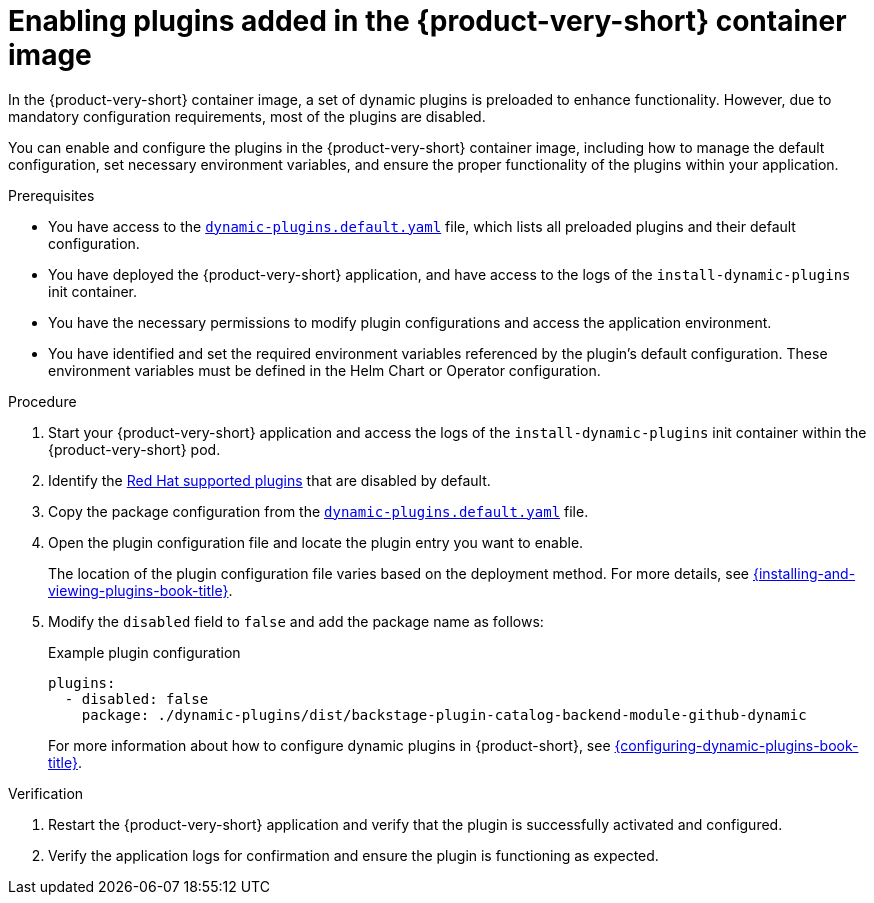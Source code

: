 [id="proc-enable-plugins-rhdh-container-image_{context}"]
= Enabling plugins added in the {product-very-short} container image

In the {product-very-short} container image, a set of dynamic plugins is preloaded to enhance functionality. However, due to mandatory configuration requirements, most of the plugins are disabled.

You can enable and configure the plugins in the {product-very-short} container image, including how to manage the default configuration, set necessary environment variables, and ensure the proper functionality of the plugins within your application.

.Prerequisites
* You have access to the link:https://github.com/janus-idp/backstage-showcase/blob/main/dynamic-plugins.default.yaml[`dynamic-plugins.default.yaml`] file, which lists all preloaded plugins and their default configuration.
* You have deployed the {product-very-short} application, and have access to the logs of the `install-dynamic-plugins` init container.
* You have the necessary permissions to modify plugin configurations and access the application environment.
* You have identified and set the required environment variables referenced by the plugin's default configuration. These environment variables must be defined in the Helm Chart or Operator configuration.

.Procedure
. Start your {product-very-short} application and access the logs of the `install-dynamic-plugins` init container within the {product-very-short} pod.
. Identify the link:{dynamic-plugins-reference-book-url}#red-hat-supported-plugins[Red Hat supported plugins] that are disabled by default.
. Copy the package configuration from the link:https://github.com/janus-idp/backstage-showcase/blob/main/dynamic-plugins.default.yaml[`dynamic-plugins.default.yaml`] file.
. Open the plugin configuration file and locate the plugin entry you want to enable.
+
The location of the plugin configuration file varies based on the deployment method. For more details, see link:{installing-and-viewing-plugins-book-url}[{installing-and-viewing-plugins-book-title}].
. Modify the `disabled` field to `false` and add the package name as follows:
+
--
.Example plugin configuration
[source,yaml]
----
plugins:
  - disabled: false
    package: ./dynamic-plugins/dist/backstage-plugin-catalog-backend-module-github-dynamic
----
For more information about how to configure dynamic plugins in {product-short}, see link:{configuring-dynamic-plugins-book-url}[{configuring-dynamic-plugins-book-title}].
--

.Verification
. Restart the {product-very-short} application and verify that the plugin is successfully activated and configured.
. Verify the application logs for confirmation and ensure the plugin is functioning as expected.
